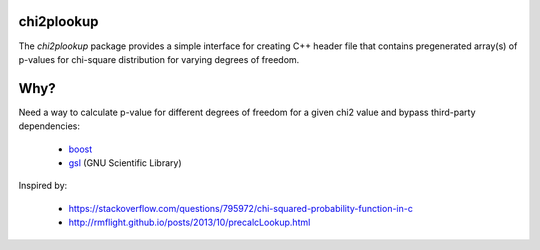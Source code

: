 chi2plookup
===========

The `chi2plookup` package provides a simple interface for creating
C++ header file that contains pregenerated array(s) of p-values for chi-square
distribution for varying degrees of freedom.

Why?
====

Need a way to calculate p-value for different degrees of freedom for a given chi2 value
and bypass third-party dependencies:

   * boost_
   * gsl_ (GNU Scientific Library)

Inspired by:

   * https://stackoverflow.com/questions/795972/chi-squared-probability-function-in-c
   * http://rmflight.github.io/posts/2013/10/precalcLookup.html

.. _boost: http://www.boost.org/doc/libs/1_65_1/libs/math/doc/html/math_toolkit/dist_ref/dists/chi_squared_dist.html
.. _gsl: http://www.gnu.org/software/gsl/doc/html/randist.html?highlight=chi#the-chi-squared-distribution